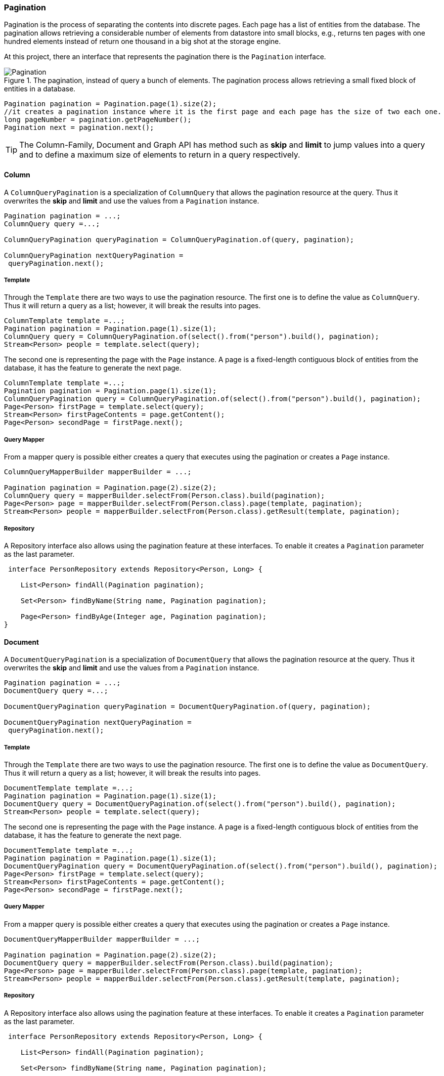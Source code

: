 // Copyright (c) 2019 Otavio Santana and others
//
// This program and the accompanying materials are made available under the
// terms of the Eclipse Public License v. 2.0 which is available at
// http://www.eclipse.org/legal/epl-2.0.
//
// This Source Code may also be made available under the following Secondary
// Licenses when the conditions for such availability set forth in the Eclipse
// Public License v. 2.0 are satisfied: GNU General Public License, version 2
// with the GNU Classpath Exception which is available at
// https://www.gnu.org/software/classpath/license.html.
//
// SPDX-License-Identifier: EPL-2.0 OR GPL-2.0 WITH Classpath-exception-2.0

===  Pagination

Pagination is the process of separating the contents into discrete pages. Each page has a list of entities from the database. The pagination allows retrieving a considerable number of elements from datastore into small blocks, e.g., returns ten pages with one hundred elements instead of return one thousand in a big shot at the storage engine.

At this project, there an interface that represents the pagination there is the `Pagination` interface.

.The pagination, instead of query a bunch of elements. The pagination process allows retrieving a small fixed block of entities in a database.
image::pagination.svg[Pagination]

[source,java]
----
Pagination pagination = Pagination.page(1).size(2);
//it creates a pagination instance where it is the first page and each page has the size of two each one.
long pageNumber = pagination.getPageNumber();
Pagination next = pagination.next();
----


TIP: The Column-Family, Document and Graph API has method such as **skip** and **limit** to jump values into a query and to define a maximum size of elements to return in a query respectively.


==== Column

A `ColumnQueryPagination` is a specialization of `ColumnQuery` that allows the pagination resource at the query. Thus it overwrites the **skip** and **limit** and use the values from a `Pagination` instance.

[source,java]
----
Pagination pagination = ...;
ColumnQuery query =...;

ColumnQueryPagination queryPagination = ColumnQueryPagination.of(query, pagination);

ColumnQueryPagination nextQueryPagination =
 queryPagination.next();
----


===== Template

Through the `Template` there are two ways to use the pagination resource. The first one is to define the value as `ColumnQuery`. Thus it will return a query as a list; however, it will break the results into pages.


[source,java]
----
ColumnTemplate template =...;
Pagination pagination = Pagination.page(1).size(1);
ColumnQuery query = ColumnQueryPagination.of(select().from("person").build(), pagination);
Stream<Person> people = template.select(query);
----

The second one is representing the page with the `Page` instance. A page is a fixed-length contiguous block of entities from the database, it has the feature to generate the next page.

[source,java]
----
ColumnTemplate template =...;
Pagination pagination = Pagination.page(1).size(1);
ColumnQueryPagination query = ColumnQueryPagination.of(select().from("person").build(), pagination);
Page<Person> firstPage = template.select(query);
Stream<Person> firstPageContents = page.getContent();
Page<Person> secondPage = firstPage.next();
----


===== Query Mapper


From a mapper query is possible either creates a query that executes using the pagination or creates a `Page` instance.


[source,java]
----
ColumnQueryMapperBuilder mapperBuilder = ...;

Pagination pagination = Pagination.page(2).size(2);
ColumnQuery query = mapperBuilder.selectFrom(Person.class).build(pagination);
Page<Person> page = mapperBuilder.selectFrom(Person.class).page(template, pagination);
Stream<Person> people = mapperBuilder.selectFrom(Person.class).getResult(template, pagination);
----


===== Repository

A Repository interface also allows using the pagination feature at these interfaces. To enable it creates a `Pagination` parameter as the last parameter.

[source,java]
----
 interface PersonRepository extends Repository<Person, Long> {

    List<Person> findAll(Pagination pagination);

    Set<Person> findByName(String name, Pagination pagination);

    Page<Person> findByAge(Integer age, Pagination pagination);
}
----

==== Document

A `DocumentQueryPagination` is a specialization of `DocumentQuery` that allows the pagination resource at the query. Thus it overwrites the **skip** and **limit** and use the values from a `Pagination` instance.

[source,java]
----
Pagination pagination = ...;
DocumentQuery query =...;

DocumentQueryPagination queryPagination = DocumentQueryPagination.of(query, pagination);

DocumentQueryPagination nextQueryPagination =
 queryPagination.next();
----


===== Template

Through the `Template` there are two ways to use the pagination resource. The first one is to define the value as `DocumentQuery`. Thus it will return a query as a list; however, it will break the results into pages.


[source,java]
----
DocumentTemplate template =...;
Pagination pagination = Pagination.page(1).size(1);
DocumentQuery query = DocumentQueryPagination.of(select().from("person").build(), pagination);
Stream<Person> people = template.select(query);
----

The second one is representing the page with the `Page` instance. A page is a fixed-length contiguous block of entities from the database, it has the feature to generate the next page.

[source,java]
----
DocumentTemplate template =...;
Pagination pagination = Pagination.page(1).size(1);
DocumentQueryPagination query = DocumentQueryPagination.of(select().from("person").build(), pagination);
Page<Person> firstPage = template.select(query);
Stream<Person> firstPageContents = page.getContent();
Page<Person> secondPage = firstPage.next();
----


===== Query Mapper


From a mapper query is possible either creates a query that executes using the pagination or creates a `Page` instance.


[source,java]
----
DocumentQueryMapperBuilder mapperBuilder = ...;

Pagination pagination = Pagination.page(2).size(2);
DocumentQuery query = mapperBuilder.selectFrom(Person.class).build(pagination);
Page<Person> page = mapperBuilder.selectFrom(Person.class).page(template, pagination);
Stream<Person> people = mapperBuilder.selectFrom(Person.class).getResult(template, pagination);
----


===== Repository

A Repository interface also allows using the pagination feature at these interfaces. To enable it creates a `Pagination` parameter as the last parameter.

[source,java]
----
 interface PersonRepository extends Repository<Person, Long> {

    List<Person> findAll(Pagination pagination);

    Set<Person> findByName(String name, Pagination pagination);

    Page<Person> findByAge(Integer age, Pagination pagination);
}
----


==== Graph

At the Graph database, the `Pagination` implementation works within a `GraphTraversal`. A `GraphTraversal` is a DSL that is oriented towards the semantics of the raw graph.


[source,java]
----
Pagination pagination = Pagination.page(1).size(1);
Page<Person> page = template.getTraversalVertex()
    .orderBy("name")
    .desc()
    .page(pagination);
----

===== Repository

A Repository interface also allows using the pagination feature at these interfaces. To enable it creates a `Pagination` parameter as the last parameter.

[source,java]
----
 interface PersonRepository extends Repository<Person, Long> {

    List<Person> findAll(Pagination pagination);

    Set<Person> findByName(String name, Pagination pagination);

}
----

CAUTION: Graph repository implementation does not support the `Page` conversion.